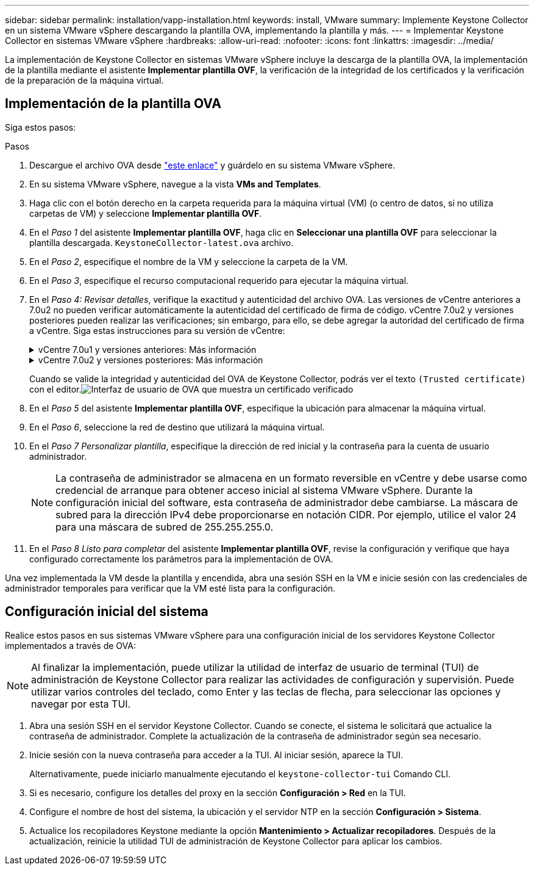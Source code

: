 ---
sidebar: sidebar 
permalink: installation/vapp-installation.html 
keywords: install, VMware 
summary: Implemente Keystone Collector en un sistema VMware vSphere descargando la plantilla OVA, implementando la plantilla y más. 
---
= Implementar Keystone Collector en sistemas VMware vSphere
:hardbreaks:
:allow-uri-read: 
:nofooter: 
:icons: font
:linkattrs: 
:imagesdir: ../media/


[role="lead"]
La implementación de Keystone Collector en sistemas VMware vSphere incluye la descarga de la plantilla OVA, la implementación de la plantilla mediante el asistente *Implementar plantilla OVF*, la verificación de la integridad de los certificados y la verificación de la preparación de la máquina virtual.



== Implementación de la plantilla OVA

Siga estos pasos:

.Pasos
. Descargue el archivo OVA desde https://keystone.netapp.com/downloads/KeystoneCollector-latest.ova["este enlace"^] y guárdelo en su sistema VMware vSphere.
. En su sistema VMware vSphere, navegue a la vista *VMs and Templates*.
. Haga clic con el botón derecho en la carpeta requerida para la máquina virtual (VM) (o centro de datos, si no utiliza carpetas de VM) y seleccione *Implementar plantilla OVF*.
. En el _Paso 1_ del asistente *Implementar plantilla OVF*, haga clic en *Seleccionar una plantilla OVF* para seleccionar la plantilla descargada. `KeystoneCollector-latest.ova` archivo.
. En el _Paso 2_, especifique el nombre de la VM y seleccione la carpeta de la VM.
. En el _Paso 3_, especifique el recurso computacional requerido para ejecutar la máquina virtual.
. En el _Paso 4: Revisar detalles_, verifique la exactitud y autenticidad del archivo OVA. Las versiones de vCentre anteriores a 7.0u2 no pueden verificar automáticamente la autenticidad del certificado de firma de código. vCentre 7.0u2 y versiones posteriores pueden realizar las verificaciones; sin embargo, para ello, se debe agregar la autoridad del certificado de firma a vCentre.  Siga estas instrucciones para su versión de vCentre:
+
.vCentre 7.0u1 y versiones anteriores: Más información
[%collapsible]
====
vCentre valida la integridad del contenido del archivo OVA y que se proporcione un resumen de firma de código válido para los archivos contenidos en el archivo OVA.  Sin embargo, no valida la autenticidad del certificado de firma de código.  Para verificar la integridad, debe descargar el certificado de resumen de firma completo y verificarlo con el certificado público publicado por Keystone.

.. Haga clic en el enlace *Editor* para descargar el certificado de resumen de firma completo.
.. Descargue el certificado público _Keystone Billing_ desde https://keystone.netapp.com/downloads/OVA-SSL-NetApp-Keystone-20221101.pem["este enlace"^] .
.. Verifique la autenticidad del certificado de firma OVA con el certificado público mediante OpenSSL:
`openssl verify -CAfile OVA-SSL-NetApp-Keystone-20221101.pem keystone-collector.cert`


====
+
.vCentre 7.0u2 y versiones posteriores: Más información
[%collapsible]
====
Las versiones 7.0u2 y posteriores de vCenter pueden validar la integridad del contenido del archivo OVA y la autenticidad del certificado de firma de código, cuando se proporciona un resumen de firma de código válido.  El almacén de confianza raíz de vCenter contiene únicamente certificados de VMware.  NetApp utiliza Entrust como autoridad de certificación y esos certificados deben agregarse al almacén de confianza de vCenter.

.. Descargue el certificado CA de firma de código de Entrust https://web.entrust.com/subca-certificates/OVCS2-CSBR1-crosscert.cer["aquí"^] .
.. Siga los pasos de la `Resolution` Sección de este artículo de la base de conocimientos (KB): https://kb.vmware.com/s/article/84240[] .


====
+
Cuando se valide la integridad y autenticidad del OVA de Keystone Collector, podrás ver el texto `(Trusted certificate)` con el editor.image:ova-deploy.png["Interfaz de usuario de OVA que muestra un certificado verificado"]

. En el _Paso 5_ del asistente *Implementar plantilla OVF*, especifique la ubicación para almacenar la máquina virtual.
. En el _Paso 6_, seleccione la red de destino que utilizará la máquina virtual.
. En el _Paso 7 Personalizar plantilla_, especifique la dirección de red inicial y la contraseña para la cuenta de usuario administrador.
+

NOTE: La contraseña de administrador se almacena en un formato reversible en vCentre y debe usarse como credencial de arranque para obtener acceso inicial al sistema VMware vSphere.  Durante la configuración inicial del software, esta contraseña de administrador debe cambiarse.  La máscara de subred para la dirección IPv4 debe proporcionarse en notación CIDR.  Por ejemplo, utilice el valor 24 para una máscara de subred de 255.255.255.0.

. En el _Paso 8 Listo para completar_ del asistente *Implementar plantilla OVF*, revise la configuración y verifique que haya configurado correctamente los parámetros para la implementación de OVA.


Una vez implementada la VM desde la plantilla y encendida, abra una sesión SSH en la VM e inicie sesión con las credenciales de administrador temporales para verificar que la VM esté lista para la configuración.



== Configuración inicial del sistema

Realice estos pasos en sus sistemas VMware vSphere para una configuración inicial de los servidores Keystone Collector implementados a través de OVA:


NOTE: Al finalizar la implementación, puede utilizar la utilidad de interfaz de usuario de terminal (TUI) de administración de Keystone Collector para realizar las actividades de configuración y supervisión.  Puede utilizar varios controles del teclado, como Enter y las teclas de flecha, para seleccionar las opciones y navegar por esta TUI.

. Abra una sesión SSH en el servidor Keystone Collector.  Cuando se conecte, el sistema le solicitará que actualice la contraseña de administrador.  Complete la actualización de la contraseña de administrador según sea necesario.
. Inicie sesión con la nueva contraseña para acceder a la TUI.  Al iniciar sesión, aparece la TUI.
+
Alternativamente, puede iniciarlo manualmente ejecutando el `keystone-collector-tui` Comando CLI.

. Si es necesario, configure los detalles del proxy en la sección *Configuración > Red* en la TUI.
. Configure el nombre de host del sistema, la ubicación y el servidor NTP en la sección *Configuración > Sistema*.
. Actualice los recopiladores Keystone mediante la opción *Mantenimiento > Actualizar recopiladores*.  Después de la actualización, reinicie la utilidad TUI de administración de Keystone Collector para aplicar los cambios.

